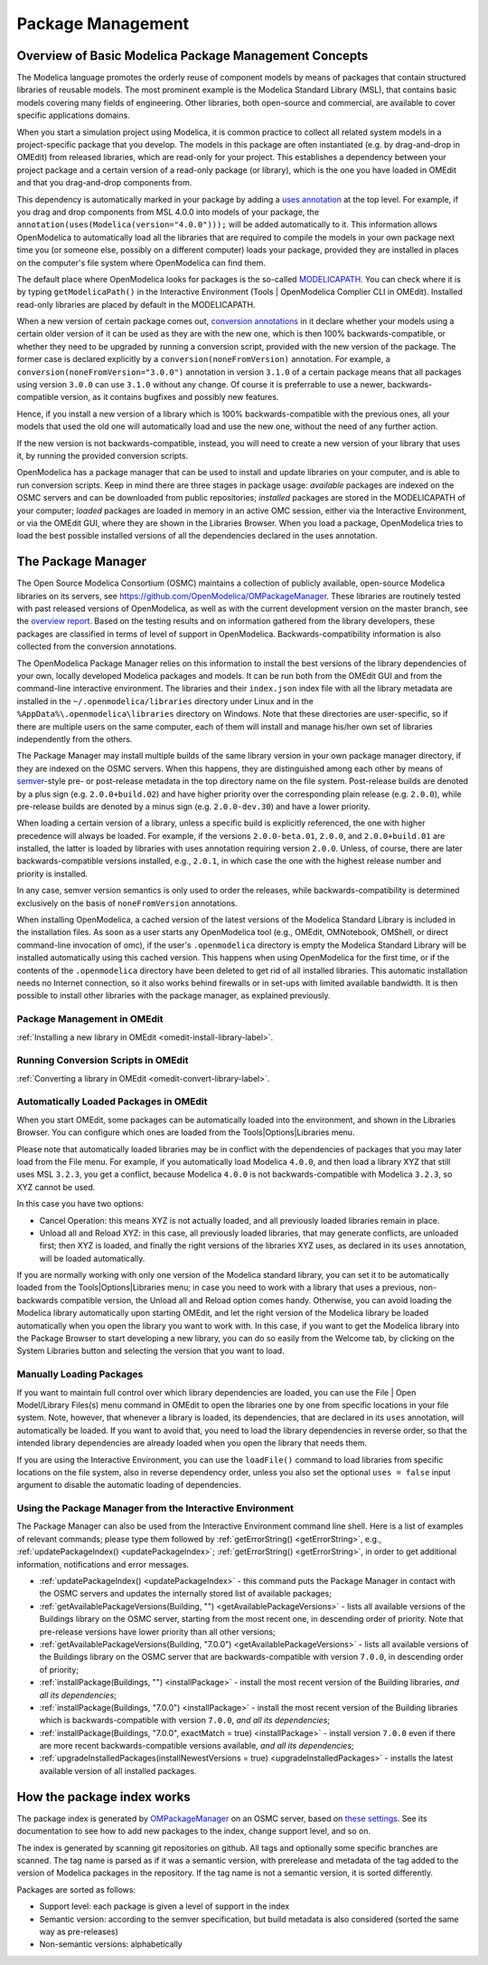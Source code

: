 .. _packagemanagement :

Package Management
==================

Overview of Basic Modelica Package Management Concepts
------------------------------------------------------

The Modelica language promotes the orderly reuse of component models by means of packages  that contain
structured libraries of reusable models. The most prominent example is the Modelica Standard Library (MSL),
that contains basic models covering many fields of engineering. Other libraries, both open-source and
commercial, are available to cover specific applications domains.

When you start a simulation project using Modelica, it is common practice to collect all related system models
in a project-specific package that you develop. The models in this package are often instantiated (e.g. by drag-and-drop
in OMEdit) from released libraries, which are read-only for your project. This establishes a dependency between your
project package and a certain version of a read-only package (or library), which is the one you have loaded in OMEdit
and that you drag-and-drop components from.

This dependency is automatically marked in your package by adding a `uses annotation
<https://specification.modelica.org/maint/3.5/annotations.html#version-handling>`_ at the top level. For example, if you
drag and drop components from MSL 4.0.0 into models of your package, the ``annotation(uses(Modelica(version="4.0.0")));``
will be added automatically to it. This information allows OpenModelica to automatically load all the libraries
that are required to compile the models in your own package next time you (or someone else, possibly on a different
computer) loads your package, provided they are installed in places on the computer's file system where OpenModelica
can find them.

The default place where OpenModelica looks for packages is the so-called
`MODELICAPATH <https://specification.modelica.org/maint/3.5/packages.html#the-modelica-library-path-modelicapath>`_.
You can check where it is by typing ``getModelicaPath()`` in the Interactive Environment (Tools | OpenModelica Complier CLI in OMEdit).
Installed read-only libraries are placed by default in the MODELICAPATH.

When a new version of certain package comes out, `conversion annotations
<https://specification.modelica.org/maint/3.5/annotations.html#version-handling>`_ in it declare whether your models using
a certain older version of it can be used as they are with the new one, which is then 100% backwards-compatible, or whether
they need to be upgraded by running a conversion script, provided with the new version of the package. The former case
is declared explicitly by a ``conversion(noneFromVersion)`` annotation. For example, a ``conversion(noneFromVersion="3.0.0")``
annotation in version ``3.1.0`` of a certain package means that all packages using version ``3.0.0`` can use ``3.1.0``
without any change. Of course it is preferrable to use a newer, backwards-compatible version, as it contains bugfixes
and possibly new features.

Hence, if you install a new version of a library which is 100% backwards-compatible with the previous ones, all your models that
used the old one will automatically load and use the new one, without the need of any further action.

If the new version is not backwards-compatible, instead, you will need to create a new version of
your library that uses it, by running the provided conversion scripts.

OpenModelica has a package manager that can be used to install and update libraries on your computer, and is able to run
conversion scripts. Keep in mind there are three stages in package usage: *available* packages are indexed on the
OSMC servers and can be downloaded from public repositories;
*installed* packages are stored in the MODELICAPATH of your computer; *loaded* packages are loaded in memory
in an active OMC session, either via the Interactive Environment, or via the OMEdit GUI, where they are shown in the
Libraries Browser. When you load a package, OpenModelica tries to load the best possible installed versions of all
the dependencies declared in the uses annotation.

The Package Manager
-------------------

The Open Source Modelica Consortium (OSMC) maintains a collection of publicly available, open-source Modelica libraries
on its servers, see https://github.com/OpenModelica/OMPackageManager. These libraries are routinely tested with past
released versions of OpenModelica, as well as with the current development version on the master branch, see 
the `overview report <https://libraries.openmodelica.org/branches/overview-combined.html>`_.
Based on the testing results and on information gathered from the library developers, these packages are classified
in terms of level of support in OpenModelica. Backwards-compatibility information is also collected from the
conversion annotations.

The OpenModelica Package Manager relies on this information to install the best versions of the library dependencies of your
own, locally developed Modelica packages and models. It can be run both from the OMEdit GUI and from the command-line interactive environment. The libraries
and their ``index.json`` index file with all the library metadata are installed in the ``~/.openmodelica/libraries`` directory under
Linux and in the ``%AppData%\.openmodelica\libraries`` directory on Windows. Note that these directories are user-specific, so if there are
multiple users on the same computer, each of them will install and manage his/her own set of libraries independently from the others.

The Package Manager may install multiple builds of the same library version in your own package manager directory,
if they are indexed on the OSMC servers. When this happens, they are distinguished among each other by means of
`semver <https://semver.org/#semantic-versioning-specification-semver>`_-style pre- or post-release metadata in the
top directory name on the file system. Post-release builds are denoted by a plus sign (e.g. ``2.0.0+build.02``)
and have higher priority over the corresponding plain release
(e.g. ``2.0.0``), while pre-release builds are denoted by a minus sign (e.g. ``2.0.0-dev.30``) and have a lower priority.

When loading a certain version of a library, unless a specific build is explicitly referenced, the one with higher
precedence will always be loaded. For example, if the versions ``2.0.0-beta.01``, ``2.0.0``, and ``2.0.0+build.01``
are installed, the latter is loaded by libraries with uses annotation requiring version ``2.0.0``. Unless, of course,
there are later backwards-compatible versions installed, e.g., ``2.0.1``, in which case the one with the highest release
number and priority is installed.

In any case, semver version semantics is only used to order the releases, while backwards-compatibility
is determined exclusively on the basis of ``noneFromVersion`` annotations.

When installing OpenModelica, a cached version of the latest versions of the Modelica Standard Library is included in the
installation files. As soon as a user starts any OpenModelica tool (e.g., OMEdit, OMNotebook, OMShell, or direct command-line
invocation of omc), if the user's ``.openmodelica`` directory is empty the Modelica Standard Library will be installed
automatically using this cached version. This happens when using OpenModelica for the first time, or if the contents of the
``.openmodelica`` directory have been deleted to get rid of all installed libraries. This automatic installation needs no
Internet connection, so it also works behind firewalls or in set-ups with limited available bandwidth. It is then possible
to install other libraries with the package manager, as explained previously.

Package Management in OMEdit
^^^^^^^^^^^^^^^^^^^^^^^^^^^^

:ref:`Installing a new library in OMEdit <omedit-install-library-label>`.

Running Conversion Scripts in OMEdit
^^^^^^^^^^^^^^^^^^^^^^^^^^^^^^^^^^^^

:ref:`Converting a library in OMEdit <omedit-convert-library-label>`.

Automatically Loaded Packages in OMEdit
^^^^^^^^^^^^^^^^^^^^^^^^^^^^^^^^^^^^^^^^

When you start OMEdit, some packages can be automatically loaded into the environment, and shown in the Libraries
Browser. You can configure which ones are loaded from the Tools|Options|Libraries menu.

Please note that automatically loaded libraries may be in conflict with the dependencies of packages that you may
later load from the File menu. For example, if you automatically load Modelica ``4.0.0``, and then load a library XYZ that
still uses MSL ``3.2.3``, you get a conflict, because Modelica ``4.0.0`` is not backwards-compatible with Modelica ``3.2.3``,
so XYZ cannot be used.

In this case you have two options:

- Cancel Operation: this means XYZ is not actually loaded, and all previously loaded libraries remain in place.
- Unload all and Reload XYZ: in this case, all previously loaded libraries, that may generate conflicts, are unloaded first;
  then XYZ is loaded, and finally the right versions of the libraries XYZ uses, as declared in its ``uses`` annotation,
  will be loaded automatically.
  
If you are normally working with only one version of the Modelica standard library, you can set it to be automatically loaded
from the Tools|Options|Libraries menu; in case you need to work with a library that uses a previous, non-backwards compatible
version, the Unload all and Reload option comes handy. Otherwise, you can avoid loading the Modelica library automatically
upon starting OMEdit, and let the right version of the Modelica library be loaded automatically when you open the library you
want to work with. In this case, if you want to get the Modelica library into the Package Browser to start developing a new library,
you can do so easily from the Welcome tab, by clicking on the System Libraries button and selecting the version that you want to load.

Manually Loading Packages
^^^^^^^^^^^^^^^^^^^^^^^^^

If you want to maintain full control over which library dependencies are loaded, you can use the File | Open Model/Library Files(s)
menu command in OMEdit to open the libraries one by one from specific locations in your file system. Note,
however, that whenever a library is loaded, its dependencies, that are declared in its ``uses`` annotation, will automatically
be loaded. If you want to avoid that, you need to load the library dependencies in reverse order, so that the
intended library dependencies are already loaded when you open the library that needs them.

If you are using the Interactive Environment, you can use the ``loadFile()`` command to load libraries from
specific locations on the file system, also in reverse dependency order, unless you also set the optional
``uses = false`` input argument to disable the automatic loading of dependencies.

Using the Package Manager from the Interactive Environment
^^^^^^^^^^^^^^^^^^^^^^^^^^^^^^^^^^^^^^^^^^^^^^^^^^^^^^^^^^

The Package Manager can also be used from the Interactive Environment command line shell. Here is a list
of examples of relevant commands; please type them followed by :ref:`getErrorString() <getErrorString>`,
e.g., :ref:`updatePackageIndex() <updatePackageIndex>`; :ref:`getErrorString() <getErrorString>`, in order to get additional information,
notifications and error messages.

- :ref:`updatePackageIndex() <updatePackageIndex>` - this command puts the Package Manager in contact with the OSMC servers and updates
  the internally stored list of available packages;
- :ref:`getAvailablePackageVersions(Building, "") <getAvailablePackageVersions>` - lists all available versions of the Buildings library on the OSMC server,
  starting from the most recent one, in descending order of priority. Note that pre-release versions have lower priority
  than all other versions;
- :ref:`getAvailablePackageVersions(Building, "7.0.0") <getAvailablePackageVersions>` - lists all available versions of the Buildings library on
  the OSMC server that are backwards-compatible with version ``7.0.0``, in descending order of priority;
- :ref:`installPackage(Buildings, "") <installPackage>` - install the most recent version of the Building libraries, *and all its dependencies*;
- :ref:`installPackage(Buildings, "7.0.0") <installPackage>` - install the most recent version of the Building libraries which is backwards-compatible
  with version ``7.0.0``, *and all its dependencies*;
- :ref:`installPackage(Buildings, "7.0.0", exactMatch = true) <installPackage>` - install version ``7.0.0`` even if there are more recent
  backwards-compatible versions available, *and all its dependencies*;
- :ref:`upgradeInstalledPackages(installNewestVersions = true) <upgradeInstalledPackages>` - installs the latest available version of all installed packages.

How the package index works
---------------------------

The package index is generated by `OMPackageManager <https://github.com/OpenModelica/OMPackageManager>`_ on an OSMC server,
based on `these settings <https://github.com/OpenModelica/OMPackageManager/blob/master/repos.json>`_.
See its documentation to see how to add new packages to the index, change support level, and so on.

The index is generated by scanning git repositories on github.
All tags and optionally some specific branches are scanned.
The tag name is parsed as if it was a semantic version, with prerelease and metadata of the tag added to the version of Modelica packages in the repository.
If the tag name is not a semantic version, it is sorted differently.

Packages are sorted as follows:

* Support level: each package is given a level of support in the index
* Semantic version: according to the semver specification, but build metadata is also considered (sorted the same way as pre-releases)
* Non-semantic versions: alphabetically
